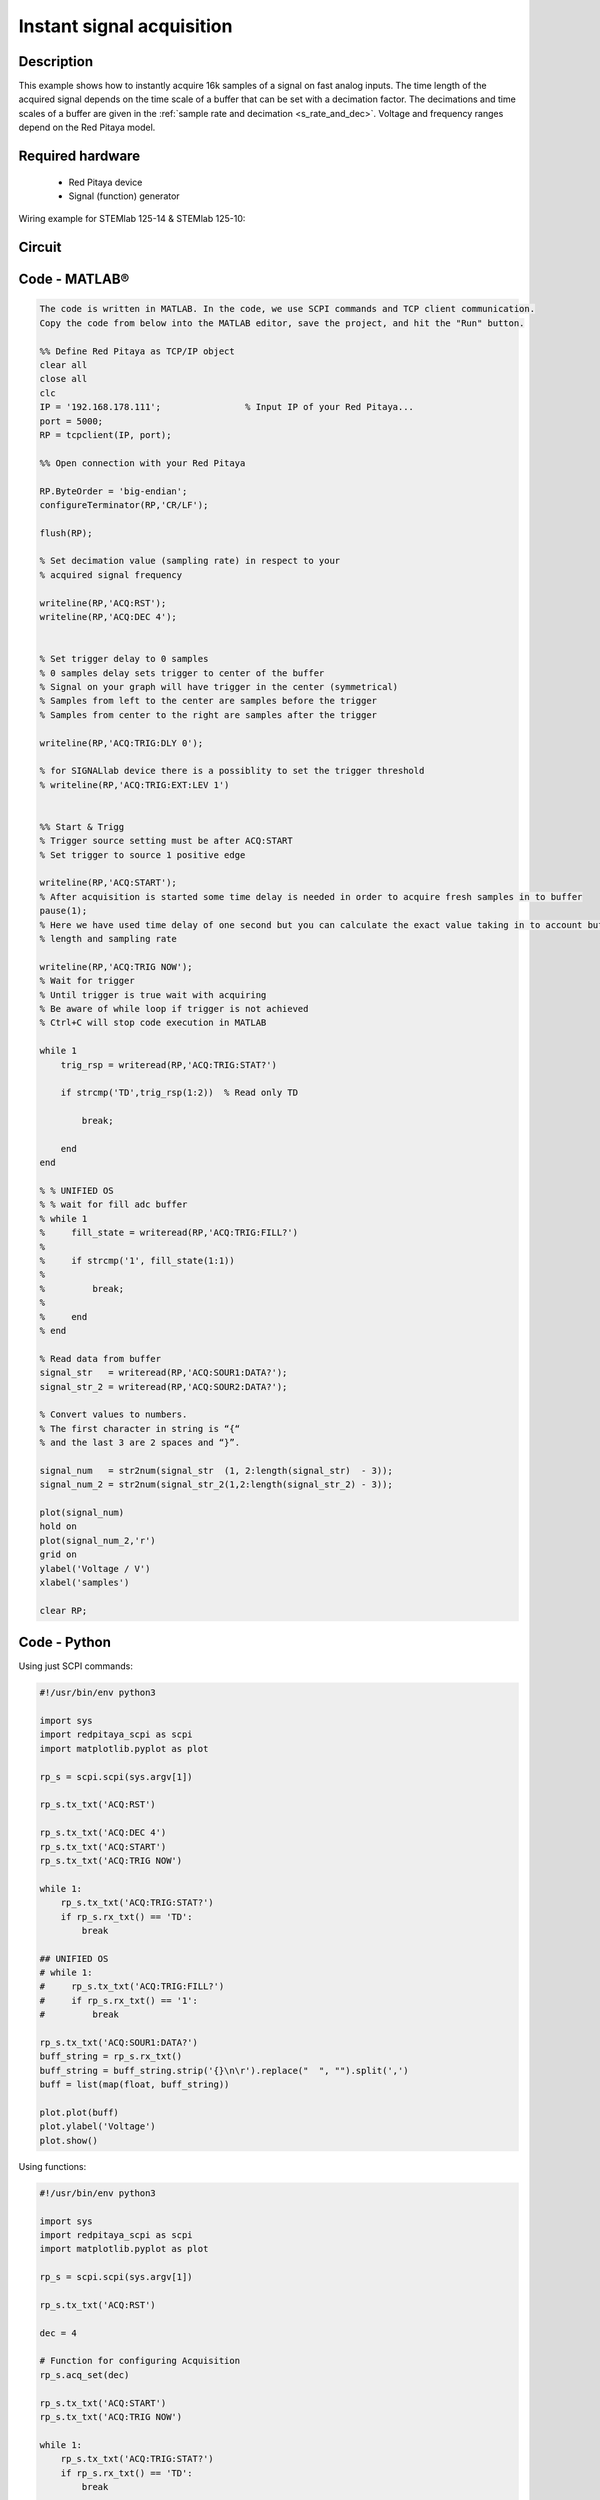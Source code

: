 Instant signal acquisition
##########################

Description
***********

This example shows how to instantly acquire 16k samples of a signal on fast analog inputs.
The time length of the acquired signal depends on the time scale of a buffer that can be set with a decimation factor.
The decimations and time scales of a buffer are given in the :ref:`sample rate and decimation <s_rate_and_dec>`.
Voltage and frequency ranges depend on the Red Pitaya model. 


Required hardware
*****************

    - Red Pitaya device
    - Signal (function) generator
    
Wiring example for STEMlab 125-14 & STEMlab 125-10:

.. figure:: on_given_trigger_acquire_signal_on_fast_analog_input.png

Circuit
*******

.. figure:: on_given_trigger_acquire_signal_on_fast_analog_input_circuit.png


Code - MATLAB®
**************

.. code-block:: matlab

    The code is written in MATLAB. In the code, we use SCPI commands and TCP client communication.
    Copy the code from below into the MATLAB editor, save the project, and hit the "Run" button.

    %% Define Red Pitaya as TCP/IP object
    clear all
    close all
    clc
    IP = '192.168.178.111';                % Input IP of your Red Pitaya...
    port = 5000;
    RP = tcpclient(IP, port);

    %% Open connection with your Red Pitaya

    RP.ByteOrder = 'big-endian';
    configureTerminator(RP,'CR/LF');

    flush(RP);

    % Set decimation value (sampling rate) in respect to your 
    % acquired signal frequency

    writeline(RP,'ACQ:RST');
    writeline(RP,'ACQ:DEC 4');


    % Set trigger delay to 0 samples
    % 0 samples delay sets trigger to center of the buffer
    % Signal on your graph will have trigger in the center (symmetrical)
    % Samples from left to the center are samples before the trigger 
    % Samples from center to the right are samples after the trigger

    writeline(RP,'ACQ:TRIG:DLY 0');

    % for SIGNALlab device there is a possiblity to set the trigger threshold 
    % writeline(RP,'ACQ:TRIG:EXT:LEV 1')


    %% Start & Trigg
    % Trigger source setting must be after ACQ:START
    % Set trigger to source 1 positive edge

    writeline(RP,'ACQ:START');
    % After acquisition is started some time delay is needed in order to acquire fresh samples in to buffer
    pause(1);
    % Here we have used time delay of one second but you can calculate the exact value taking in to account buffer
    % length and sampling rate

    writeline(RP,'ACQ:TRIG NOW');
    % Wait for trigger
    % Until trigger is true wait with acquiring
    % Be aware of while loop if trigger is not achieved
    % Ctrl+C will stop code execution in MATLAB

    while 1
        trig_rsp = writeread(RP,'ACQ:TRIG:STAT?')
    
        if strcmp('TD',trig_rsp(1:2))  % Read only TD
    
            break;
    
        end
    end
    
    % % UNIFIED OS
    % % wait for fill adc buffer
    % while 1
    %     fill_state = writeread(RP,'ACQ:TRIG:FILL?')
    %     
    %     if strcmp('1', fill_state(1:1))
    % 
    %         break;
    % 
    %     end
    % end
    
    % Read data from buffer 
    signal_str   = writeread(RP,'ACQ:SOUR1:DATA?');
    signal_str_2 = writeread(RP,'ACQ:SOUR2:DATA?');

    % Convert values to numbers.
    % The first character in string is “{“   
    % and the last 3 are 2 spaces and “}”.  

    signal_num   = str2num(signal_str  (1, 2:length(signal_str)  - 3));
    signal_num_2 = str2num(signal_str_2(1,2:length(signal_str_2) - 3));

    plot(signal_num)
    hold on
    plot(signal_num_2,'r')
    grid on
    ylabel('Voltage / V')
    xlabel('samples')

    clear RP;


Code - Python
*************

Using just SCPI commands:

.. code-block:: python
    
    #!/usr/bin/env python3
    
    import sys
    import redpitaya_scpi as scpi
    import matplotlib.pyplot as plot

    rp_s = scpi.scpi(sys.argv[1])
    
    rp_s.tx_txt('ACQ:RST')

    rp_s.tx_txt('ACQ:DEC 4')
    rp_s.tx_txt('ACQ:START')
    rp_s.tx_txt('ACQ:TRIG NOW')

    while 1:
        rp_s.tx_txt('ACQ:TRIG:STAT?')
        if rp_s.rx_txt() == 'TD':
            break
    
    ## UNIFIED OS
    # while 1:
    #     rp_s.tx_txt('ACQ:TRIG:FILL?')
    #     if rp_s.rx_txt() == '1':
    #         break

    rp_s.tx_txt('ACQ:SOUR1:DATA?')
    buff_string = rp_s.rx_txt()
    buff_string = buff_string.strip('{}\n\r').replace("  ", "").split(',')
    buff = list(map(float, buff_string))

    plot.plot(buff)
    plot.ylabel('Voltage')
    plot.show()

Using functions:

.. code-block:: python
    
    #!/usr/bin/env python3
    
    import sys
    import redpitaya_scpi as scpi
    import matplotlib.pyplot as plot

    rp_s = scpi.scpi(sys.argv[1])
    
    rp_s.tx_txt('ACQ:RST')
    
    dec = 4
    
    # Function for configuring Acquisition
    rp_s.acq_set(dec)

    rp_s.tx_txt('ACQ:START')
    rp_s.tx_txt('ACQ:TRIG NOW')

    while 1:
        rp_s.tx_txt('ACQ:TRIG:STAT?')
        if rp_s.rx_txt() == 'TD':
            break
    
    ## UNIFIED OS
    # while 1:
    #     rp_s.tx_txt('ACQ:TRIG:FILL?')
    #     if rp_s.rx_txt() == '1':
    #         break

    # function for Data Acquisition
    buff = rp_s.acq_data(1, convert= True)

    plot.plot(buff)
    plot.ylabel('Voltage')
    plot.show()
